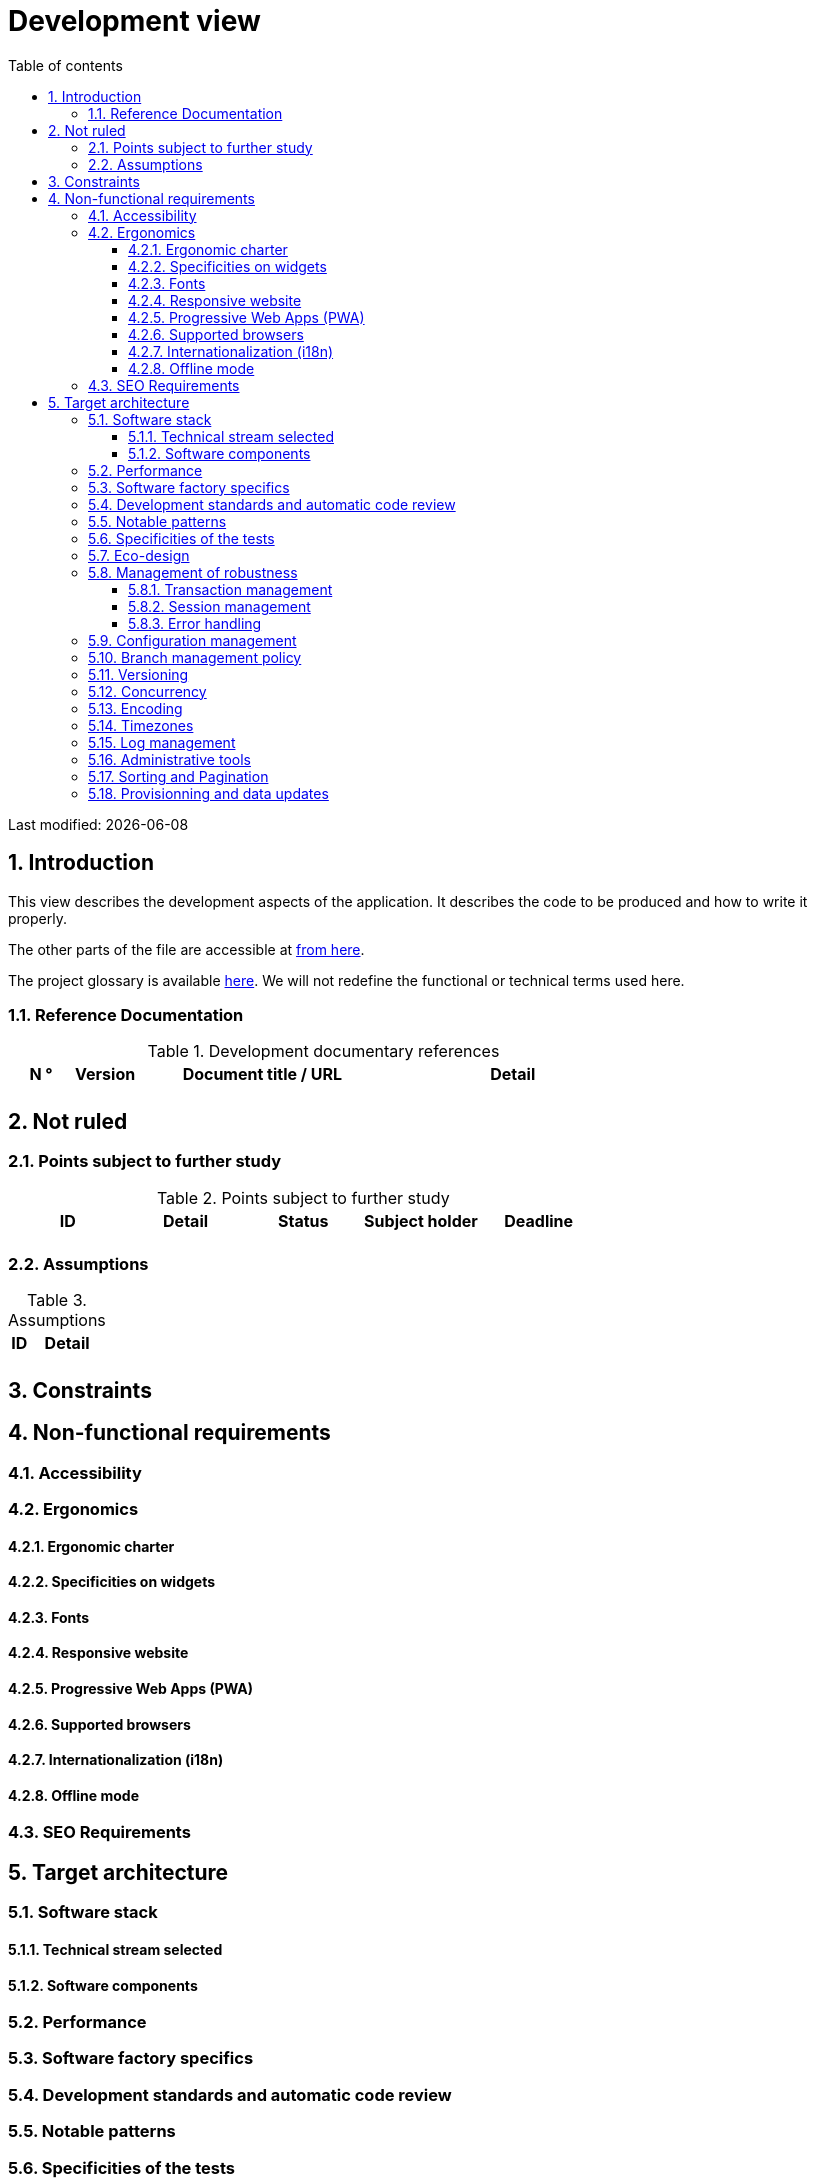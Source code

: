 = Development view
:sectnumlevels: 4
:toclevels: 4
:sectnums: 4
:toc: left
:icons: font
:toc-title: Table of contents

Last modified: {docdate}

== Introduction

This view describes the development aspects of the application. It describes the code to be produced and how to write it properly.

The other parts of the file are accessible at link:./README.adoc[from here].

The project glossary is available link:glossary.adoc[here]. We will not redefine the functional or technical terms used here.


=== Reference Documentation

.Development documentary references
[cols="1,1,4,4"]
|====
| N ° | Version | Document title / URL | Detail

||||

|====

== Not ruled

=== Points subject to further study

.Points subject to further study
[cols="1,1,1,1,1"]
|====
| ID | Detail | Status | Subject holder | Deadline

|||||

|====


=== Assumptions

.Assumptions
[cols="1,4"]
|====
| ID | Detail

||

|====

== Constraints

== Non-functional requirements

=== Accessibility

=== Ergonomics

==== Ergonomic charter

==== Specificities on widgets

==== Fonts

==== Responsive website

==== Progressive Web Apps (PWA)

==== Supported browsers

==== Internationalization (i18n)

==== Offline mode

=== SEO Requirements

== Target architecture

=== Software stack

==== Technical stream selected

==== Software components

=== Performance

=== Software factory specifics

=== Development standards and automatic code review

=== Notable patterns

=== Specificities of the tests

=== Eco-design

=== Management of robustness

==== Transaction management

==== Session management

==== Error handling

=== Configuration management

=== Branch management policy

=== Versioning

=== Concurrency

=== Encoding
 
=== Timezones

=== Log management

=== Administrative tools

=== Sorting and Pagination

=== Provisionning and data updates

